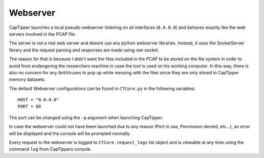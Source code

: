 =========
Webserver
=========

CapTipper launches a local pseudo-webserver listening on all interfaces (``0.0.0.0``) and behaves exactly like the web servers involved in the PCAP file.

The server is not a real web server and doesnt use any python webserver libraries.
Instead, it uses the SocketServer library and the request parsing and responses are made using raw socket.

The reason for that is because I didn't want the files included in the PCAP to be stored on the file system
in order to avoid from endangering the researchers machine in case the tool is used on his working computer.
In this way, there is also no concern for any AntiViruses to pop up while messing with the files since they are only stored in CapTipper memory datasets.

The default Webserver configurations can be found in ``CTCore.py`` in the following variables:

::

    HOST = "0.0.0.0"
    PORT = 80

The port can be changed using the ``-p`` argument when launching CapTipper.

In case the webserver could not have been launched due to any reason (Port in use, Permission denied, etc...),
an error will be displayed and the console will be prompted normally.

Every request to the webserver is logged to ``CTCore.request_logs`` list object and is viewable at any time using the command ``log`` from CapTippers console.




